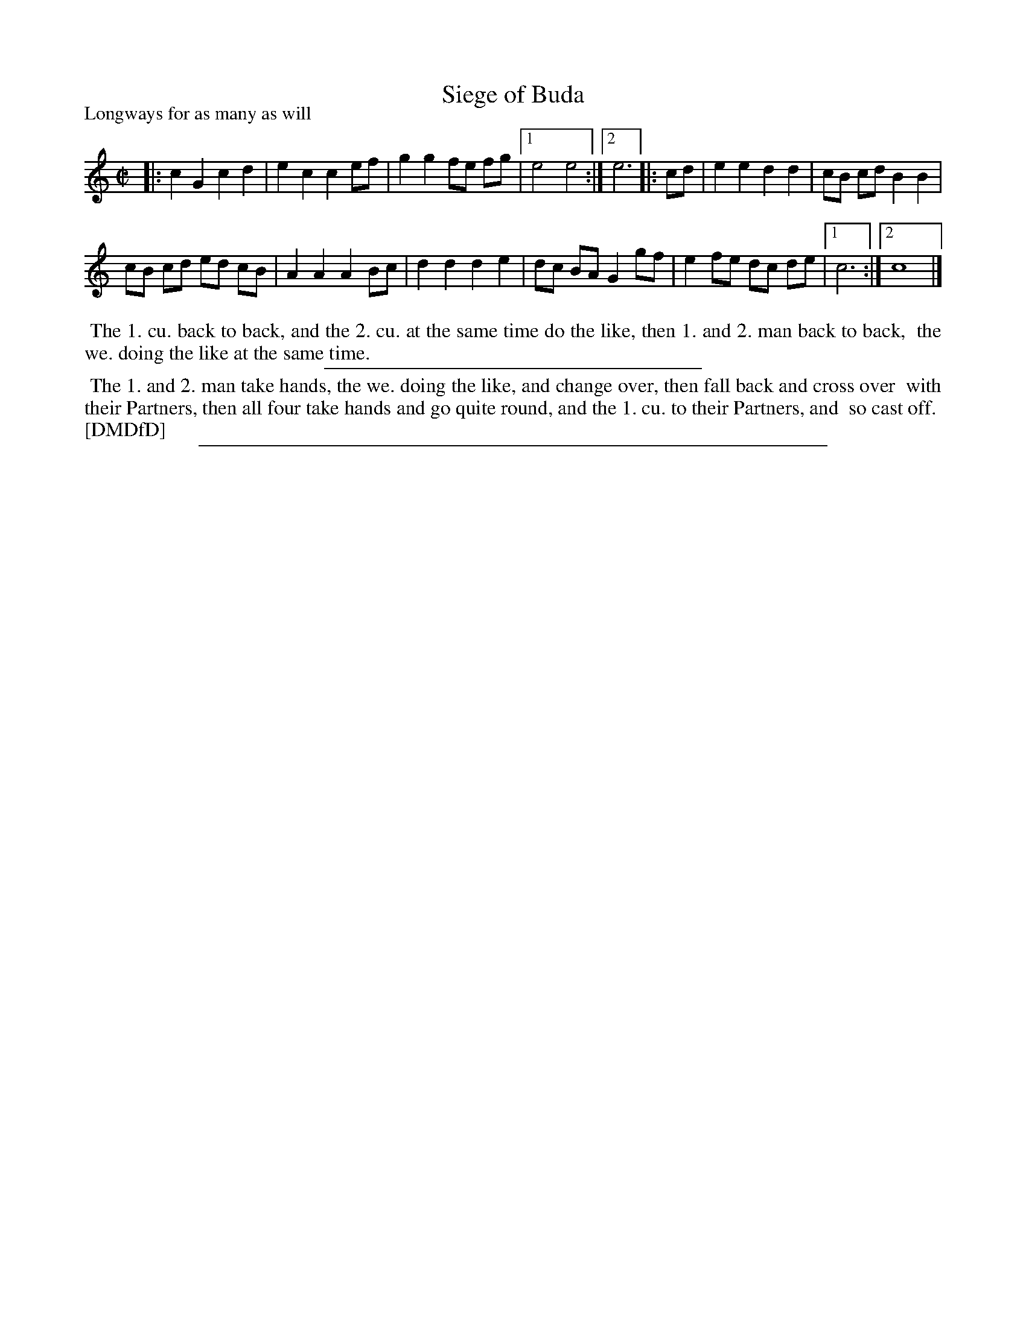 X: 1
T: Siege of Buda
P: Longways for as many as will
%R: march, reel
B: "The Dancing-Master: Containing Directions and Tunes for Dancing" printed by W. Pearson for John Walsh, London ca. 1709
S: 7: DMDfD http://digital.nls.uk/special-collections-of-printed-music/pageturner.cfm?id=89751228 p.147 "O 2"
Z: 2013 John Chambers <jc:trillian.mit.edu>
N: Repeat symbols added to match the multiple endings.
M: C|
L: 1/8
K: C
% - - - - - - - - - - - - - - - - - - - - - - - - -
|:\
c2 G2 c2 d2 | e2 c2 c2 ef |\
g2 g2 fe fg |[1 e4 e4 :|[2 e6 \
|: cd |\
e2 e2 d2 d2 | cB cd B2B2 |
cB cd ed cB | A2 A2 A2 Bc |\
d2 d2 d2 e2 | dc BA G2 gf |\
e2 fe dc de |[1 c6 :|[2 c8 |]
% - - - - - - - - - - - - - - - - - - - - - - - - -
%%begintext align
%% The 1. cu. back to back, and the 2. cu. at the same time do the like, then 1. and 2. man back to back,
%% the we. doing the like at the same time.
%%endtext
%%sep 1 1 300
%%begintext align
%% The 1. and 2. man take hands, the we. doing the like, and change over, then fall back and cross over
%% with their Partners, then all four take hands and go quite round, and the 1. cu. to their Partners, and
%% so cast off.
%% [DMDfD]
%%endtext
%%sep 1 8 500
